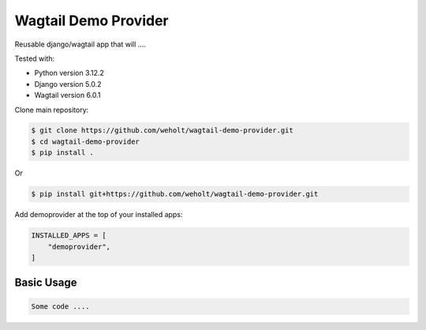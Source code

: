 **********************
Wagtail Demo Provider
**********************

Reusable django/wagtail app that will ....

Tested with:

* Python version 3.12.2
* Django version 5.0.2
* Wagtail version 6.0.1

Clone main repository:

.. code-block:: bash

    $ git clone https://github.com/weholt/wagtail-demo-provider.git
    $ cd wagtail-demo-provider
    $ pip install .

Or

.. code-block:: bash

    $ pip install git+https://github.com/weholt/wagtail-demo-provider.git

Add demoprovider at the top of your installed apps:

.. code-block:: bash

    INSTALLED_APPS = [
        "demoprovider",
    ]

Basic Usage
-----------

.. code-block:: python

    Some code ....


.. image:: images/image1.png
    :width: 600
